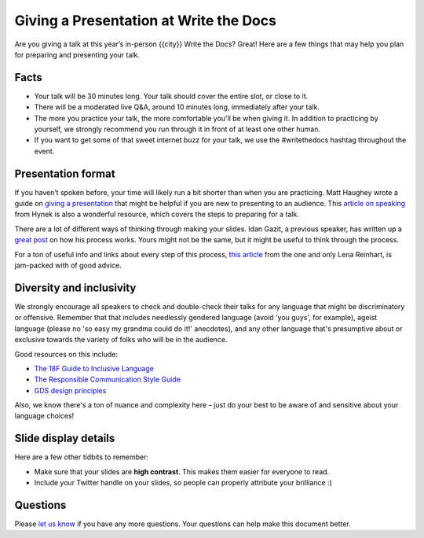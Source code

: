 Giving a Presentation at Write the Docs
=======================================

Are you giving a talk at this year’s in-person {{city}} Write the Docs? Great! Here are a
few things that may help you plan for preparing and presenting your talk.

Facts
-----

-  Your talk will be 30 minutes long.
   Your talk should cover the entire slot, or close to it. 
-  There will be a moderated live Q&A, around 10 minutes long, immediately after your talk.
-  The more you practice your talk, the more comfortable you'll be when giving it.
   In addition to practicing by yourself, we strongly recommend you
   run through it in front of at least one other human.
-  If you want to get some of that sweet internet buzz for your talk,
   we use the #writethedocs hashtag throughout the event.

Presentation format
-------------------

If you haven’t spoken before, your time will likely run a bit shorter than when you are practicing.
Matt Haughey wrote a guide on `giving a presentation <https://medium.com/@mathowie/an-introverts-guide-to-better-presentations-be7e772b2cb5>`__ that might be helpful if you are new to presenting to an audience.
This `article on speaking <https://hynek.me/articles/speaking/>`__ from Hynek is also a wonderful resource, which covers the steps to preparing for a talk.

There are a lot of different ways of thinking through making your slides.
Idan Gazit, a previous speaker, has written up a `great post <http://gazit.me/2012/12/05/designing-presentations.html>`__ on how his process works.
Yours might not be the same, but it might be useful to think through the process.

For a ton of useful info and links about every step of this process, `this article <http://wunder.schoenaberselten.com/2016/02/16/how-to-prepare-and-write-a-tech-conference-talk/>`__ from the one and only Lena Reinhart, is jam-packed with of good advice.

Diversity and inclusivity
---------------------------

We strongly encourage all speakers to check and double-check their talks for any language that might be discriminatory or offensive.
Remember that that includes needlessly gendered language (avoid 'you guys', for example),
ageist language (please no 'so easy my grandma could do it!' anecdotes), and any other
language that's presumptive about or exclusive towards the variety of folks who will be in the audience.

Good resources on this include:

- `The 18F Guide to Inclusive Language <https://content-guide.18f.gov/inclusive-language/>`__
- `The Responsible Communication Style Guide <https://rcstyleguide.com/>`__
- `GDS design principles <https://www.gov.uk/guidance/government-design-principles#this-is-for-everyone>`__

Also, we know there's a ton of nuance and complexity here – 
just do your best to be aware of and sensitive about your language choices!

Slide display details
---------------------

Here are a few other tidbits to remember:

-  Make sure that your slides are **high contrast**. This makes them
   easier for everyone to read.
-  Include your Twitter handle on your slides, so people can properly
   attribute your brilliance :)

Questions
---------

Please `let us know <mailto:support@writethedocs.org>`__ if you have any more questions. Your questions can help make this document better.
